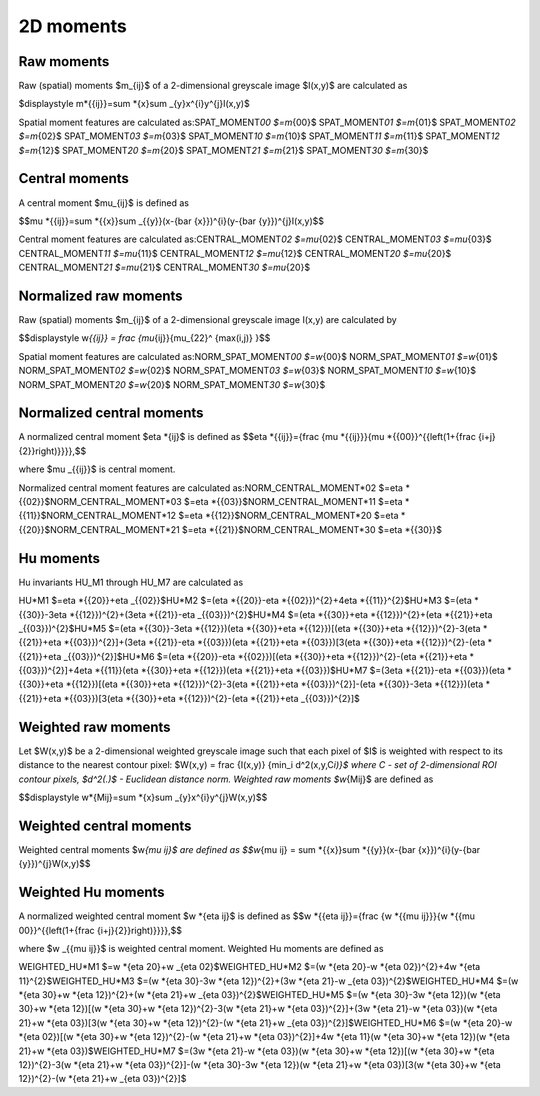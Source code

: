 
2D moments
==========

Raw moments
-----------

Raw (spatial) moments $m_{ij}$ of a 2-dimensional greyscale image  $I(x,y)$ are calculated as

$\displaystyle m\ *{{ij}}=\sum *\ {x}\sum _{y}x^{i}y^{j}I(x,y)$

Spatial moment features are calculated as:\
SPAT_MOMENT\ *00 $=m*\ {00}$    \
SPAT_MOMENT\ *01 $=m*\ {01}$    \
SPAT_MOMENT\ *02 $=m*\ {02}$    \
SPAT_MOMENT\ *03 $=m*\ {03}$    \
SPAT_MOMENT\ *10 $=m*\ {10}$    \
SPAT_MOMENT\ *11 $=m*\ {11}$    \
SPAT_MOMENT\ *12 $=m*\ {12}$    \
SPAT_MOMENT\ *20 $=m*\ {20}$    \
SPAT_MOMENT\ *21 $=m*\ {21}$    \
SPAT_MOMENT\ *30 $=m*\ {30}$    

Central moments
---------------

A central moment $\mu_{ij}$ is defined as 

$$\mu *{{ij}}=\sum *\ {{x}}\sum _{{y}}(x-{\bar  {x}})^{i}(y-{\bar  {y}})^{j}I(x,y)$$

Central moment features are calculated as:\
CENTRAL_MOMENT\ *02 $=\mu*\ {02}$   \
CENTRAL_MOMENT\ *03 $=\mu*\ {03}$   \
CENTRAL_MOMENT\ *11 $=\mu*\ {11}$   \
CENTRAL_MOMENT\ *12 $=\mu*\ {12}$   \
CENTRAL_MOMENT\ *20 $=\mu*\ {20}$   \
CENTRAL_MOMENT\ *21 $=\mu*\ {21}$   \
CENTRAL_MOMENT\ *30 $=\mu*\ {20}$   

Normalized raw moments
----------------------

Raw (spatial) moments $m_{ij}$ of a 2-dimensional greyscale image  I(x,y) are calculated by

$$\displaystyle w\ *{{ij}} = \frac {\mu*\ {ij}}{\mu_{22}^ {max(i,j)} }$$

Spatial moment features are calculated as:\
NORM_SPAT_MOMENT\ *00 $=w*\ {00}$    \
NORM_SPAT_MOMENT\ *01 $=w*\ {01}$    \
NORM_SPAT_MOMENT\ *02 $=w*\ {02}$    \
NORM_SPAT_MOMENT\ *03 $=w*\ {03}$    \
NORM_SPAT_MOMENT\ *10 $=w*\ {10}$    \
NORM_SPAT_MOMENT\ *20 $=w*\ {20}$    \
NORM_SPAT_MOMENT\ *30 $=w*\ {30}$    

Normalized central moments
--------------------------

A normalized central moment $\eta *{ij}$ is defined as 
$$\eta *\ {{ij}}={\frac  {\mu *{{ij}}}{\mu *\ {{00}}^{{\left(1+{\frac  {i+j}{2}}\right)}}}}\,\$$

where $\mu _{{ij}}$ is central moment.

Normalized central moment features are calculated as:\
NORM_CENTRAL_MOMENT\ *02 $=\eta *\ {{02}}$\
NORM_CENTRAL_MOMENT\ *03 $=\eta *\ {{03}}$\
NORM_CENTRAL_MOMENT\ *11 $=\eta *\ {{11}}$\
NORM_CENTRAL_MOMENT\ *12 $=\eta *\ {{12}}$\
NORM_CENTRAL_MOMENT\ *20 $=\eta *\ {{20}}$\
NORM_CENTRAL_MOMENT\ *21 $=\eta *\ {{21}}$\
NORM_CENTRAL_MOMENT\ *30 $=\eta *\ {{30}}$

Hu moments
----------

Hu invariants HU_M1 through HU_M7 are calculated as\

HU\ *M1 $=\eta *\ {{20}}+\eta _{{02}}$\
HU\ *M2 $=(\eta *\ {{20}}-\eta *{{02}})^{2}+4\eta *\ {{11}}^{2}$\
HU\ *M3 $=(\eta *\ {{30}}-3\eta *{{12}})^{2}+(3\eta *\ {{21}}-\eta _{{03}})^{2}$\
HU\ *M4 $=(\eta *\ {{30}}+\eta *{{12}})^{2}+(\eta *\ {{21}}+\eta _{{03}})^{2}$\
HU\ *M5 $=(\eta *\ {{30}}-3\eta *{{12}})(\eta *\ {{30}}+\eta *{{12}})[(\eta *\ {{30}}+\eta *{{12}})^{2}-3(\eta *\ {{21}}+\eta *{{03}})^{2}]+(3\eta *\ {{21}}-\eta *{{03}})(\eta *\ {{21}}+\eta *{{03}})[3(\eta *\ {{30}}+\eta *{{12}})^{2}-(\eta *\ {{21}}+\eta _{{03}})^{2}]$\
HU\ *M6 $=(\eta *\ {{20}}-\eta *{{02}})[(\eta *\ {{30}}+\eta *{{12}})^{2}-(\eta *\ {{21}}+\eta *{{03}})^{2}]+4\eta *\ {{11}}(\eta *{{30}}+\eta *\ {{12}})(\eta *{{21}}+\eta *\ {{03}})$\
HU\ *M7 $=(3\eta *\ {{21}}-\eta *{{03}})(\eta *\ {{30}}+\eta *{{12}})[(\eta *\ {{30}}+\eta *{{12}})^{2}-3(\eta *\ {{21}}+\eta *{{03}})^{2}]-(\eta *\ {{30}}-3\eta *{{12}})(\eta *\ {{21}}+\eta *{{03}})[3(\eta *\ {{30}}+\eta *{{12}})^{2}-(\eta *\ {{21}}+\eta _{{03}})^{2}]$\

Weighted raw moments
--------------------

Let $W(x,y)$ be a 2-dimensional weighted greyscale image such that each pixel of $I$ is weighted with respect to its distance to the nearest contour pixel: $W(x,y) = \frac {I(x,y)} {\min_i d^2(x,y,C\ *i)}$ where C - set of 2-dimensional ROI contour pixels, $d^2(.)$ - Euclidean distance norm. Weighted raw moments $w*\ {Mij}$ are defined as

$$\displaystyle w\ *{Mij}=\sum *\ {x}\sum _{y}x^{i}y^{j}W(x,y)\$$

Weighted central moments
------------------------

Weighted central moments $w\ *{\mu ij}$ are defined as 
$$w*\ {\mu ij} = \sum *{{x}}\sum *\ {{y}}(x-{\bar  {x}})^{i}(y-{\bar  {y}})^{j}W(x,y)$$

Weighted Hu moments
-------------------

A normalized weighted central moment $w *{\eta ij}$ is defined as 
$$w *\ {{\eta ij}}={\frac  {w *{{\mu ij}}}{w *\ {{\mu 00}}^{{\left(1+{\frac  {i+j}{2}}\right)}}}}\,\$$

where $w _{{\mu ij}}$ is weighted central moment.
Weighted Hu moments are defined as

WEIGHTED_HU\ *M1 $=w *\ {\eta 20}+w _{\eta 02}$\
WEIGHTED_HU\ *M2 $=(w *\ {\eta 20}-w *{\eta 02})^{2}+4w *\ {\eta 11}^{2}$\
WEIGHTED_HU\ *M3 $=(w *\ {\eta 30}-3w *{\eta 12})^{2}+(3w *\ {\eta 21}-w _{\eta 03})^{2}$\
WEIGHTED_HU\ *M4 $=(w *\ {\eta 30}+w *{\eta 12})^{2}+(w *\ {\eta 21}+w _{\eta 03})^{2}$\
WEIGHTED_HU\ *M5 $=(w *\ {\eta 30}-3w *{\eta 12})(w *\ {\eta 30}+w *{\eta 12})[(w *\ {\eta 30}+w *{\eta 12})^{2}-3(w *\ {\eta 21}+w *{\eta 03})^{2}]+(3w *\ {\eta 21}-w *{\eta 03})(w *\ {\eta 21}+w *{\eta 03})[3(w *\ {\eta 30}+w *{\eta 12})^{2}-(w *\ {\eta 21}+w _{\eta 03})^{2}]$\
WEIGHTED_HU\ *M6 $=(w *\ {\eta 20}-w *{\eta 02})[(w *\ {\eta 30}+w *{\eta 12})^{2}-(w *\ {\eta 21}+w *{\eta 03})^{2}]+4w *\ {\eta 11}(w *{\eta 30}+w *\ {\eta 12})(w *{\eta 21}+w *\ {\eta 03})$\
WEIGHTED_HU\ *M7 $=(3w *\ {\eta 21}-w *{\eta 03})(w *\ {\eta 30}+w *{\eta 12})[(w *\ {\eta 30}+w *{\eta 12})^{2}-3(w *\ {\eta 21}+w *{\eta 03})^{2}]-(w *\ {\eta 30}-3w *{\eta 12})(w *\ {\eta 21}+w *{\eta 03})[3(w *\ {\eta 30}+w *{\eta 12})^{2}-(w *\ {\eta 21}+w _{\eta 03})^{2}]$
